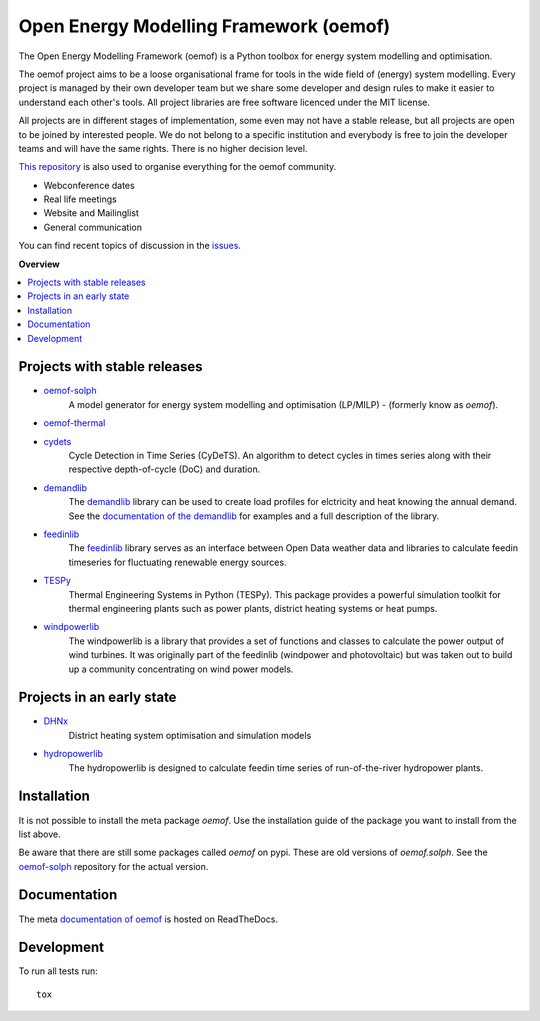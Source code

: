 =======================================
Open Energy Modelling Framework (oemof)
=======================================
.. start-badges

.. comment
    .. list-table::
        :stub-columns: 1

        * - docs
          - |docs|
        * - tests
          - | |travis| |appveyor| |requires|
            | |codecov|
        * - package
          - | |version| |wheel| |supported-versions| |supported-implementations|
            | |commits-since|
    .. |docs| image:: https://readthedocs.org/projects/oemof/badge/?style=flat
        :target: https://readthedocs.org/projects/oemof
        :alt: Documentation Status

    .. |travis| image:: https://api.travis-ci.org/oemof/oemof.svg?branch=master
        :alt: Travis-CI Build Status
        :target: https://travis-ci.org/oemof/oemof

    .. |appveyor| image:: https://ci.appveyor.com/api/projects/status/0ri9bxniy0irw4j0/branch/master?svg=true
        :alt: AppVeyor Build Status
        :target: https://ci.appveyor.com/project/oemof-developer/oemof

    .. |requires| image:: https://requires.io/github/oemof/oemof/requirements.svg?branch=master
        :alt: Requirements Status
        :target: uvchikuvchik

    .. |codecov| image:: https://codecov.io/gh/oemof/oemof/branch/master/graphs/badge.svg?branch=master
        :alt: Coverage Status
        :target: https://codecov.io/github/oemof/oemof

    .. |version| image:: https://img.shields.io/pypi/v/oemof.svg
        :alt: PyPI Package latest release
        :target: https://pypi.org/project/oemof

    .. |wheel| image:: https://img.shields.io/pypi/wheel/oemof.svg
        :alt: PyPI Wheel
        :target: https://pypi.org/project/oemof

    .. |supported-versions| image:: https://img.shields.io/pypi/pyversions/oemof.svg
        :alt: Supported versions
        :target: https://pypi.org/project/oemof

    .. |supported-implementations| image:: https://img.shields.io/pypi/implementation/oemof.svg
        :alt: Supported implementations
        :target: https://pypi.org/project/oemof

    .. |commits-since| image:: https://img.shields.io/github/commits-since/oemof/oemof/v0.4.0.beta0.svg
        :alt: Commits since latest release
        :target: https://github.com/oemof/oemof/compare/v0.4.0.beta0...master

|docs| |travis|

.. |docs| image:: https://readthedocs.org/projects/oemof/badge/?style=flat
        :target: https://readthedocs.org/projects/oemof
        :alt: Documentation Status
.. |travis| image:: https://api.travis-ci.org/oemof/oemof.svg?branch=master
        :alt: Travis-CI Build Status
        :target: https://travis-ci.org/oemof/oemof

.. end-badges

.. figure:: logo/logo_oemof_big.svg

The Open Energy Modelling Framework (oemof) is a Python toolbox for energy system modelling and optimisation.

The oemof project aims to be a loose organisational frame for tools in the wide field of (energy) system modelling.
Every project is managed by their own developer team but we share some developer and design rules to make it easier to understand each other's tools. All project libraries are free software licenced under the MIT license.

All projects are in different stages of implementation, some even may not have a stable release, but all projects are open to be joined by interested people.
We do not belong to a specific institution and everybody is free to join the developer teams and will have the same rights.
There is no higher decision level.


`This repository <https://github.com/oemof/oemof>`_ is also used to organise everything for the oemof community.

- Webconference dates
- Real life meetings
- Website and Mailinglist
- General communication

You can find recent topics of discussion in the `issues <https://github.com/oemof/oemof/issues>`_.

**Overview**

.. contents::
    :depth: 3
    :local:
    :backlinks: top

Projects with stable releases
=============================

* `oemof-solph <https://github.com/oemof/oemof-solph>`_
   A model generator for energy system modelling and optimisation (LP/MILP) -
   (formerly know as `oemof`).

   .. image:: https://zenodo.org/badge/DOI/10.5281/zenodo.596235.svg
      :target: https://doi.org/10.5281/zenodo.596235

* `oemof-thermal <https://github.com/oemof/oemof-thermal>`_
   .. image:: https://zenodo.org/badge/DOI/10.5281/zenodo.3606384.svg
      :target: https://doi.org/10.5281/zenodo.3606384

* `cydets <https://github.com/oemof/cydets>`_
   Cycle Detection in Time Series (CyDeTS). An algorithm to detect cycles in times series along with their respective depth-of-cycle (DoC) and duration.

   .. image:: https://zenodo.org/badge/DOI/10.5281/zenodo.2625698.svg
      :target: https://doi.org/10.5281/zenodo.2625698

* `demandlib <https://github.com/oemof/demandlib>`_
   The `demandlib <https://github.com/oemof/demandlib>`_ library can be used to create load profiles for elctricity and heat knowing the annual demand. See the `documentation of the demandlib <http://demandlib.readthedocs.io/en/latest/>`_ for examples and a full description of the library.

   .. image:: https://zenodo.org/badge/DOI/10.5281/zenodo.2553504.svg
      :target: https://doi.org/10.5281/zenodo.2553504

* `feedinlib <https://github.com/oemof/feedinlib>`_
   The `feedinlib <https://github.com/oemof/feedinlib>`_ library serves as an interface between Open Data weather data and libraries to calculate feedin timeseries for fluctuating renewable energy sources.

   .. image:: https://zenodo.org/badge/DOI/10.5281/zenodo.2554101.svg
      :target: https://doi.org/10.5281/zenodo.2554101

* `TESPy <https://github.com/oemof/tespy>`_
   Thermal Engineering Systems in Python (TESPy). This package provides a powerful simulation toolkit for thermal engineering plants such as power plants, district heating systems or heat pumps.

   .. image:: https://zenodo.org/badge/DOI/10.5281/zenodo.2555866.svg
      :target: https://doi.org/10.5281/zenodo.2555866

* `windpowerlib <https://github.com/wind-python/windpowerlib>`_
   The windpowerlib is a library that provides a set of functions and classes
   to calculate the power output of wind turbines. It was originally part of
   the feedinlib (windpower and photovoltaic) but was taken out to build up
   a community concentrating on wind power models.

   .. image:: https://zenodo.org/badge/DOI/10.5281/zenodo.824267.svg
      :target: https://doi.org/10.5281/zenodo.824267


Projects in an early state
==========================

* `DHNx <https://github.com/oemof/dhnx>`_
   District heating system optimisation and simulation models

* `hydropowerlib <https://github.com/hydro-python/hydropowerlib>`_
   The hydropowerlib is designed to calculate feedin time series of run-of-the-river hydropower plants.


Installation
============

It is not possible to install the meta package `oemof`. Use the installation
guide of the package you want to install from the list above.

Be aware that there are still some packages called `oemof` on pypi. These are
old versions of `oemof.solph`. See the `oemof-solph <https://github.com/oemof/oemof-solph>`_ repository for the actual version.


Documentation
=============


The meta `documentation of oemof <https://oemof.readthedocs.io>`_ is hosted on ReadTheDocs.


Development
===========

To run all tests run::

    tox
